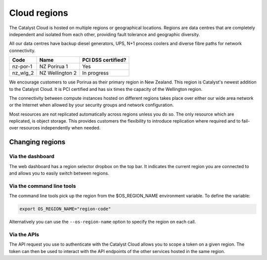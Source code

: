#############
Cloud regions
#############

The Catalyst Cloud is hosted on multiple regions or geographical locations.
Regions are data centres that are completely independent and isolated from each
other, providing fault tolerance and geographic diversity.

All our data centres have backup diesel generators, UPS, N+1 process coolers
and diverse fibre paths for network connectivity.

+----------+-----------------+--------------------+
| Code     | Name            | PCI DSS certified? |
+==========+=================+====================+
| nz-por-1 | NZ Porirua 1    | Yes                |
+----------+-----------------+--------------------+
| nz_wlg_2 | NZ Wellington 2 | In progress        |
+----------+-----------------+--------------------+

We encourage customers to use Porirua as their primary region in New Zealand.
This region is Catalyst's newest addition to the Catalyst Cloud. It is PCI
certified and has six times the capacity of the Wellington region.

The connectivity between compute instances hosted on different regions takes
place over either our wide area network or the Internet when allowed by your
security groups and network configuration.

Most resources are not replicated automatically across regions unless you do
so. The only resource which are replicated, is object storage. This provides
customers the flexibility to introduce replication where required and to
fail-over resources independently when needed.

****************
Changing regions
****************

Via the dashboard
=================

The web dashboard has a region selector dropbox on the top bar. It indicates
the current region you are connected to and allows you to easily switch
between regions.

Via the command line tools
==========================

The command line tools pick up the region from the $OS_REGION_NAME environment
variable. To define the variable:

.. code-block:: bash

  export OS_REGION_NAME="region-code"

Alternatively you can use the ``--os-region-name`` option to specify the region
on each call.

Via the APIs
============

The API request you use to authenticate with the Catalyst Cloud allows you to
scope a token on a given region. The token can then be used to interact with
the API endpoints of the other services hosted in the same region.


